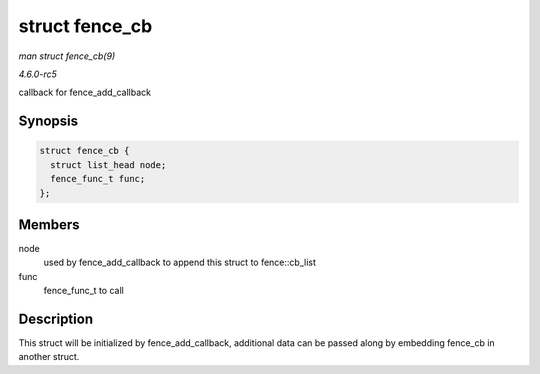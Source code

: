 .. -*- coding: utf-8; mode: rst -*-

.. _API-struct-fence-cb:

===============
struct fence_cb
===============

*man struct fence_cb(9)*

*4.6.0-rc5*

callback for fence_add_callback


Synopsis
========

.. code-block:: c

    struct fence_cb {
      struct list_head node;
      fence_func_t func;
    };


Members
=======

node
    used by fence_add_callback to append this struct to
    fence::cb_list

func
    fence_func_t to call


Description
===========

This struct will be initialized by fence_add_callback, additional data
can be passed along by embedding fence_cb in another struct.


.. ------------------------------------------------------------------------------
.. This file was automatically converted from DocBook-XML with the dbxml
.. library (https://github.com/return42/sphkerneldoc). The origin XML comes
.. from the linux kernel, refer to:
..
.. * https://github.com/torvalds/linux/tree/master/Documentation/DocBook
.. ------------------------------------------------------------------------------
